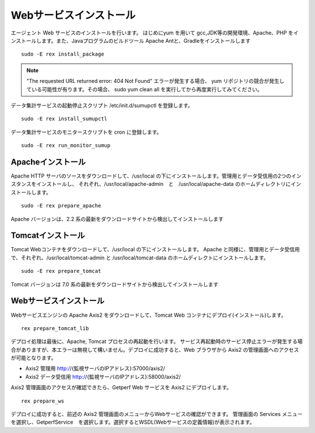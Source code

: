 Webサービスインストール
=======================

エージェント Web サービスのインストールを行います。 はじめにyum を用いて gcc,JDK等の開発環境、Apache、PHP 
をインストールします。また、Javaプログラムのビルドツール Apache Antと、Gradleをインストールします

::

    sudo -E rex install_package

.. note::

   "The requested URL returned error: 404 Not Found" エラーが発生する場合、
   yum リポジトリの競合が発生している可能性が有ります。その場合、
   sudo yum clean all を実行してから再度実行してみてください。

データ集計サービスの起動停止スクリプト /etc/init.d/sumupctl を登録します。

::

    sudo -E rex install_sumupctl

データ集計サービスのモニタースクリプトを cron に登録します。

::

	sudo -E rex run_monitor_sumup

Apacheインストール
------------------

Apache HTTP サーバのソースをダウンロードして、/usr/local の下にインストールします。管理用とデータ受信用の2つのインスタンスをインストールし、
それぞれ、/usr/local/apache-admin　と　/usr/local/apache-data のホームディレクトリにインストールします。

::

    sudo -E rex prepare_apache

Apache バージョンは、2.2 系の最新をダウンロードサイトから検出してインストールします

Tomcatインストール
------------------

Tomcat Webコンテナをダウンロードして、/usr/local の下にインストールします。
Apache と同様に、管理用とデータ受信用で、それぞれ、/usr/local/tomcat-admin と
/usr/local/tomcat-data のホームディレクトにインストールします。

::

    sudo -E rex prepare_tomcat

Tomcat バージョンは 7.0 系の最新をダウンロードサイトから検出してインストールします

Webサービスインストール
-----------------------

Webサービスエンジンの Apache Axis2 をダウンロードして、Tomcat Web コンテナにデプロイ(インストール)します。

::

    rex prepare_tomcat_lib

デプロイ処理は最後に、Apache, Tomcat プロセスの再起動を行います。
サービス再起動時のサービス停止エラーが発生する場合がありますが、本エラーは無視して構いません。デプロイに成功すると、Web
ブラウザから Axis2 の管理画面へのアクセスが可能となります。

-  Axis2 管理用 http://{監視サーバのIPアドレス}:57000/axis2/
-  Axis2 データ受信用 http://{監視サーバのIPアドレス}:58000/axis2/

Axis2 管理画面のアクセスが確認できたら、Getperf Web サービスを Axis2 にデプロイします。

::

    rex prepare_ws

デプロイに成功すると、前述の Axis2 管理画面のメニューからWebサービスの確認ができます。
管理画面の Services メニューを選択し、GetperfService　を選択します。選択するとWSDL(Webサービスの定義情報)が表示されます。
